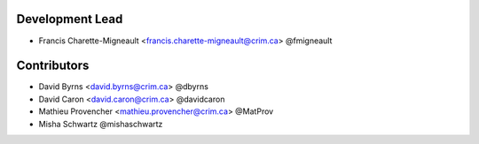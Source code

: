 Development Lead
----------------

* Francis Charette-Migneault <francis.charette-migneault@crim.ca> @fmigneault

Contributors
------------

* David Byrns <david.byrns@crim.ca> @dbyrns
* David Caron <david.caron@crim.ca> @davidcaron
* Mathieu Provencher <mathieu.provencher@crim.ca> @MatProv
* Misha Schwartz @mishaschwartz
